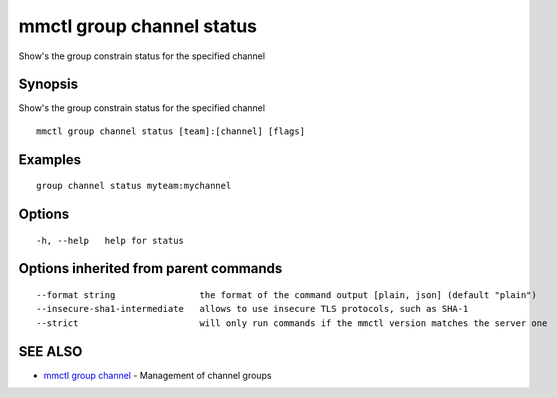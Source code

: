 .. _mmctl_group_channel_status:

mmctl group channel status
--------------------------

Show's the group constrain status for the specified channel

Synopsis
~~~~~~~~


Show's the group constrain status for the specified channel

::

  mmctl group channel status [team]:[channel] [flags]

Examples
~~~~~~~~

::

    group channel status myteam:mychannel

Options
~~~~~~~

::

  -h, --help   help for status

Options inherited from parent commands
~~~~~~~~~~~~~~~~~~~~~~~~~~~~~~~~~~~~~~

::

      --format string                the format of the command output [plain, json] (default "plain")
      --insecure-sha1-intermediate   allows to use insecure TLS protocols, such as SHA-1
      --strict                       will only run commands if the mmctl version matches the server one

SEE ALSO
~~~~~~~~

* `mmctl group channel <mmctl_group_channel.rst>`_ 	 - Management of channel groups

